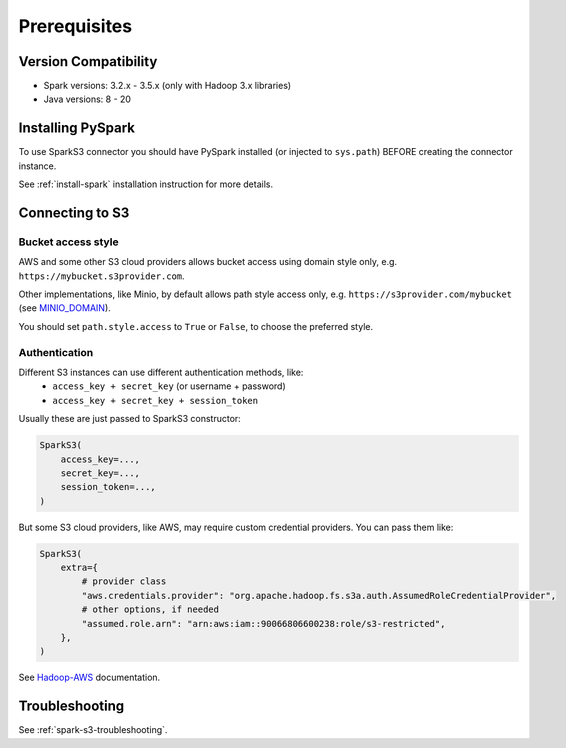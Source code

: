 .. _spark-s3-prerequisites:

Prerequisites
=============

Version Compatibility
---------------------

* Spark versions: 3.2.x - 3.5.x (only with Hadoop 3.x libraries)
* Java versions: 8 - 20

Installing PySpark
------------------

To use SparkS3 connector you should have PySpark installed (or injected to ``sys.path``)
BEFORE creating the connector instance.

See :ref:`install-spark` installation instruction for more details.

Connecting to S3
----------------

Bucket access style
~~~~~~~~~~~~~~~~~~~

AWS and some other S3 cloud providers allows bucket access using domain style only, e.g. ``https://mybucket.s3provider.com``.

Other implementations, like Minio, by default allows path style access only, e.g. ``https://s3provider.com/mybucket``
(see `MINIO_DOMAIN <https://min.io/docs/minio/linux/reference/minio-server/minio-server.html#envvar.MINIO_DOMAIN>`_).

You should set ``path.style.access`` to ``True`` or ``False``, to choose the preferred style.

Authentication
~~~~~~~~~~~~~~

Different S3 instances can use different authentication methods, like:
  * ``access_key + secret_key`` (or username + password)
  * ``access_key + secret_key + session_token``

Usually these are just passed to SparkS3 constructor:

.. code:: python

    SparkS3(
        access_key=...,
        secret_key=...,
        session_token=...,
    )

But some S3 cloud providers, like AWS, may require custom credential providers. You can pass them like:

.. code:: python

    SparkS3(
        extra={
            # provider class
            "aws.credentials.provider": "org.apache.hadoop.fs.s3a.auth.AssumedRoleCredentialProvider",
            # other options, if needed
            "assumed.role.arn": "arn:aws:iam::90066806600238:role/s3-restricted",
        },
    )

See `Hadoop-AWS <https://hadoop.apache.org/docs/stable/hadoop-aws/tools/hadoop-aws/index.html#Changing_Authentication_Providers>`_ documentation.

Troubleshooting
---------------

See :ref:`spark-s3-troubleshooting`.
